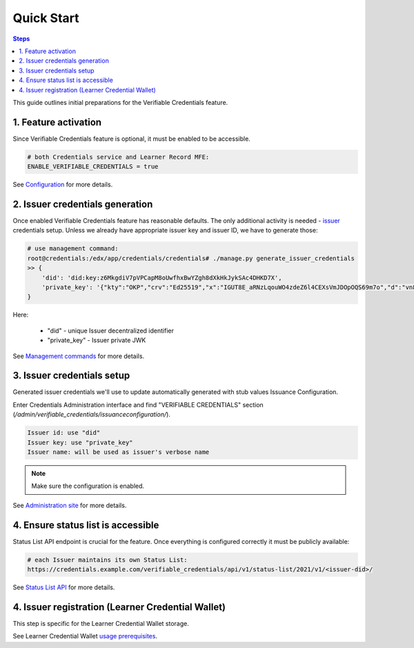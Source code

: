 Quick Start
===================================

.. contents:: Steps
    :local:
    :class: no-bullets

This guide outlines initial preparations for the Verifiable Credentials feature.

1. Feature activation
---------------------

Since Verifiable Credentials feature is optional, it must be enabled to be accessible.

.. code::

    # both Credentials service and Learner Record MFE:
    ENABLE_VERIFIABLE_CREDENTIALS = true

See Configuration_ for more details.

2. Issuer credentials generation
--------------------------------

Once enabled Verifiable Credentials feature has reasonable defaults. The only additional activity is needed - issuer_ credentials setup. Unless we already have appropriate issuer key and issuer ID, we have to generate those:

.. code::

    # use management command:
    root@credentials:/edx/app/credentials/credentials# ./manage.py generate_issuer_credentials
    >> {
        'did': 'did:key:z6MkgdiV7pVPCapM8oUwfhxBwYZgh8dXkHkJykSAc4DHKD7X',
        'private_key': '{"kty":"OKP","crv":"Ed25519","x":"IGUT8E_aRNzLqouWO4zdeZ6l4CEXsVmJDOpOQS69m7o","d":"vn8xgdO5Ki3zlvRNc2nUqcj50Ise1Vl1tlbs9DUL"}'
    }

Here:

    -  "did" - unique Issuer decentralized identifier
    -  "private_key" - Issuer private JWK

See `Management commands`_ for more details.

3. Issuer credentials setup
---------------------------

Generated issuer credentials we'll use to update automatically generated with stub values Issuance Configuration.

Enter Credentials Administration interface and find "VERIFIABLE CREDENTIALS" section (`/admin/verifiable_credentials/issuanceconfiguration/`).

.. code::

    Issuer id: use "did"
    Issuer key: use "private_key"
    Issuer name: will be used as issuer's verbose name

.. note::
    :class: dropdown

    Make sure the configuration is enabled.

See `Administration site`_ for more details.

4. Ensure status list is accessible
-----------------------------------

Status List API endpoint is crucial for the feature. Once everything is configured correctly it must be publicly available:

.. code::

    # each Issuer maintains its own Status List:
    https://credentials.example.com/verifiable_credentials/api/v1/status-list/2021/v1/<issuer-did>/

See `Status List API`_ for more details.

4. Issuer registration (Learner Credential Wallet)
--------------------------------------------------

This step is specific for the Learner Credential Wallet storage.

See Learner Credential Wallet `usage prerequisites`_.

.. _issuer: https://www.w3.org/TR/vc-data-model-1.1/#dfn-issuers
.. _configuration: configuration.html#configuration
.. _management commands: configuration.html#management-commands
.. _administration site: components.html#administration-site
.. _status list API: components.html#status-list-api
.. _usage prerequisites: storages.html#usage-prerequisites